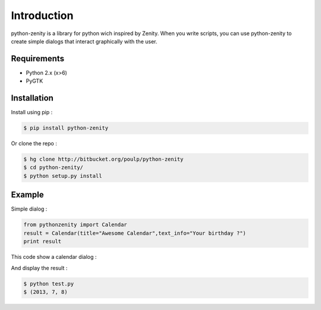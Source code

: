 
Introduction
============


python-zenity is a library for python wich inspired by Zenity. When you write scripts, you can use python-zenity to create simple dialogs that interact graphically with the user.

Requirements
************

* Python 2.x (x>6)
* PyGTK

Installation
************

Install using pip :

.. code-block:: bash

  $ pip install python-zenity

Or clone the repo :

.. code-block:: bash

  $ hg clone http://bitbucket.org/poulp/python-zenity
  $ cd python-zenity/
  $ python setup.py install

Example
*******

Simple dialog :

.. code-block:: python

  from pythonzenity import Calendar
  result = Calendar(title="Awesome Calendar",text_info="Your birthday ?")
  print result

This code show a calendar dialog :

.. image:: http://i.imgbox.com/abfd26Vb.png
  :align: center

And display the result :

.. code-block:: python

  $ python test.py
  $ (2013, 7, 8)
